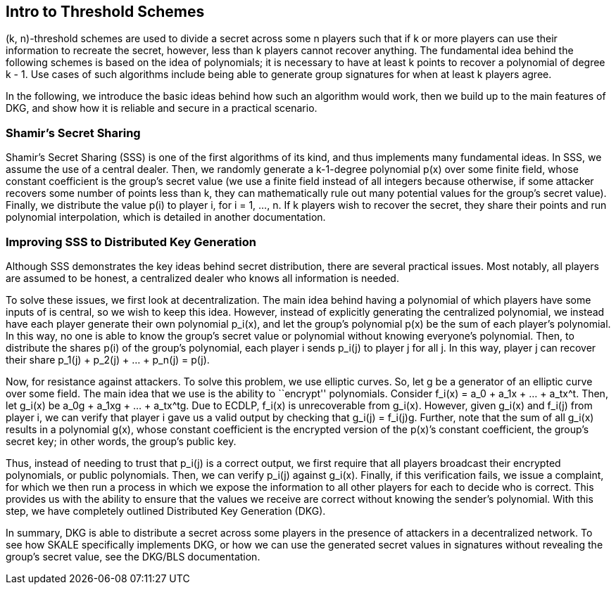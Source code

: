 == Intro to Threshold Schemes

(k, n)-threshold schemes are used to divide a secret across some n
players such that if k or more players can use their information to
recreate the secret, however, less than k players cannot recover
anything. The fundamental idea behind the following schemes is based on
the idea of polynomials; it is necessary to have at least k points to
recover a polynomial of degree k - 1. Use cases of such algorithms
include being able to generate group signatures for when at least k
players agree.

In the following, we introduce the basic ideas behind how such an
algorithm would work, then we build up to the main features of DKG, and
show how it is reliable and secure in a practical scenario.

=== Shamir’s Secret Sharing

Shamir’s Secret Sharing (SSS) is one of the first algorithms of its
kind, and thus implements many fundamental ideas. In SSS, we assume the
use of a central dealer. Then, we randomly generate a k-1-degree
polynomial p(x) over some finite field, whose constant coefficient is
the group’s secret value (we use a finite field instead of all integers
because otherwise, if some attacker recovers some number of points less
than k, they can mathematically rule out many potential values for the
group’s secret value). Finally, we distribute the value p(i) to player
i, for i = 1, …, n. If k players wish to recover the secret, they share
their points and run polynomial interpolation, which is detailed in
another documentation.

=== Improving SSS to Distributed Key Generation

Although SSS demonstrates the key ideas behind secret distribution,
there are several practical issues. Most notably, all players are
assumed to be honest, a centralized dealer who knows all information is
needed.

To solve these issues, we first look at decentralization. The main idea
behind having a polynomial of which players have some inputs of is
central, so we wish to keep this idea. However, instead of explicitly
generating the centralized polynomial, we instead have each player
generate their own polynomial p_i(x), and let the group’s polynomial
p(x) be the sum of each player’s polynomial. In this way, no one is able
to know the group’s secret value or polynomial without knowing
everyone’s polynomial. Then, to distribute the shares p(i) of the
group’s polynomial, each player i sends p_i(j) to player j for all j. In
this way, player j can recover their share p_1(j) + p_2(j) + … + p_n(j)
= p(j).

Now, for resistance against attackers. To solve this problem, we use
elliptic curves. So, let g be a generator of an elliptic curve over some
field. The main idea that we use is the ability to ``encrypt''
polynomials. Consider f_i(x) = a_0 + a_1x + … + a_tx^t. Then, let g_i(x)
be a_0g + a_1xg + … + a_tx^tg. Due to ECDLP, f_i(x) is unrecoverable
from g_i(x). However, given g_i(x) and f_i(j) from player i, we can
verify that player i gave us a valid output by checking that g_i(j) =
f_i(j)g. Further, note that the sum of all g_i(x) results in a
polynomial g(x), whose constant coefficient is the encrypted version of
the p(x)’s constant coefficient, the group’s secret key; in other words,
the group’s public key.

Thus, instead of needing to trust that p_i(j) is a correct output, we
first require that all players broadcast their encrypted polynomials, or
public polynomials. Then, we can verify p_i(j) against g_i(x). Finally,
if this verification fails, we issue a complaint, for which we then run
a process in which we expose the information to all other players for
each to decide who is correct. This provides us with the ability to
ensure that the values we receive are correct without knowing the
sender’s polynomial. With this step, we have completely outlined
Distributed Key Generation (DKG).

In summary, DKG is able to distribute a secret across some players in
the presence of attackers in a decentralized network. To see how SKALE
specifically implements DKG, or how we can use the generated secret
values in signatures without revealing the group’s secret value, see the
DKG/BLS documentation.
